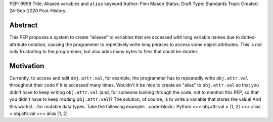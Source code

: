 PEP: 9999
Title: Aliased variables and ``alias`` keyword
Author: Finn Mason
Status: Draft
Type: Standards Track
Created: 24-Sep-2020
Post-History:

Abstract
========
This PEP proposes a system to create "aliases" to variables that are accessed with long variable names due to dotted-attribute notation, causing the programmer to repetitively write long phrases to access some object attributes. This is not only frustrating to the programmer, but also adds many bytes to files that could be shorter.

Motivation
==========
Currently, to access and edit ``obj.attr.val``, for example, the programmer has to repeatedly write ``obj.attr.val`` throughout their code if it is accessed many times. Wouldn't it be nice to create an "alias" to ``obj.attr.val`` so that you didn't have to keep writing ``obj.attr.val`` (and, for someone looking through the code, not to mention this PEP, so that you didn't have to keep *reading* ``obj.attr.val``)? The solution, of course, is to write a variable that stores the value! And this works!... for mutable data types. Take the following example:
..code-block:: Python
>>> obj.attr.val = [1, 2]
>>> alias = obj.attr.val
>>> alias
[1, 2]
